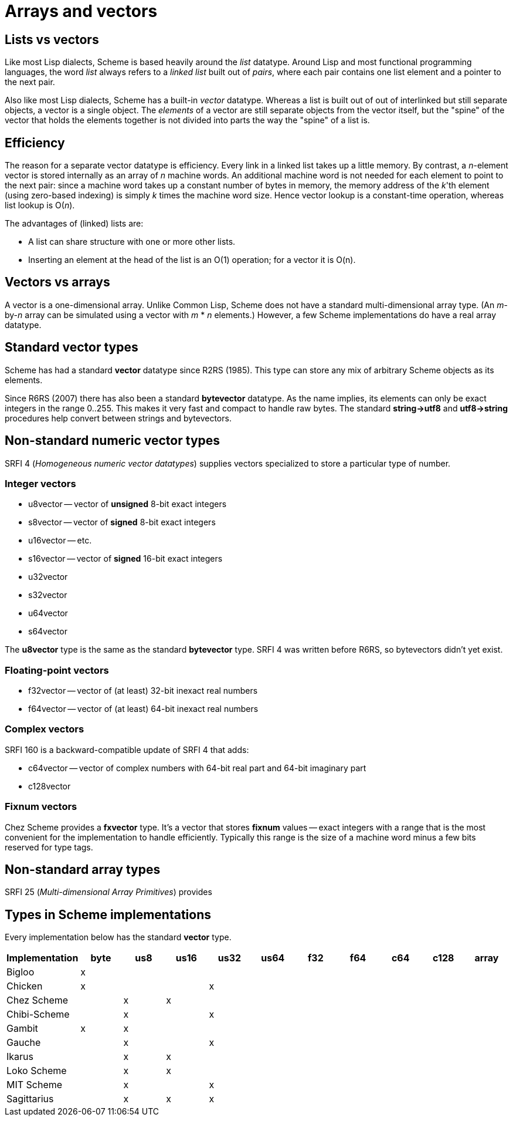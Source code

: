 # Arrays and vectors

## Lists vs vectors

Like most Lisp dialects, Scheme is based heavily around the _list_
datatype. Around Lisp and most functional programming languages, the
word _list_ always refers to a _linked list_ built out of _pairs_,
where each pair contains one list element and a pointer to the next
pair.

Also like most Lisp dialects, Scheme has a built-in _vector_ datatype.
Whereas a list is built out of out of interlinked but still separate
objects, a vector is a single object. The _elements_ of a vector are
still separate objects from the vector itself, but the "spine" of the
vector that holds the elements together is not divided into parts the
way the "spine" of a list is.

## Efficiency

The reason for a separate vector datatype is efficiency. Every link in
a linked list takes up a little memory. By contrast, a _n_-element
vector is stored internally as an array of _n_ machine words. An
additional machine word is not needed for each element to point to the
next pair: since a machine word takes up a constant number of bytes in
memory, the memory address of the _k_'th element (using zero-based
indexing) is simply _k_ times the machine word size. Hence vector
lookup is a constant-time operation, whereas list lookup is O(_n_).

The advantages of (linked) lists are:

* A list can share structure with one or more other lists.
* Inserting an element at the head of the list is an O(1) operation;
  for a vector it is O(n).

## Vectors vs arrays

A vector is a one-dimensional array. Unlike Common Lisp, Scheme does
not have a standard multi-dimensional array type. (An _m_-by-_n_ array
can be simulated using a vector with _m_ * _n_ elements.) However, a
few Scheme implementations do have a real array datatype.

## Standard vector types

Scheme has had a standard *vector* datatype since R2RS (1985). This
type can store any mix of arbitrary Scheme objects as its elements.

Since R6RS (2007) there has also been a standard *bytevector*
datatype. As the name implies, its elements can only be exact integers
in the range 0..255. This makes it very fast and compact to handle raw
bytes. The standard *string\->utf8* and *utf8\->string* procedures
help convert between strings and bytevectors.

## Non-standard numeric vector types

SRFI 4 (_Homogeneous numeric vector datatypes_) supplies vectors
specialized to store a particular type of number.

### Integer vectors

* u8vector -- vector of *unsigned* 8-bit exact integers
* s8vector -- vector of *signed* 8-bit exact integers
* u16vector -- etc.
* s16vector -- vector of *signed* 16-bit exact integers
* u32vector
* s32vector
* u64vector
* s64vector

The *u8vector* type is the same as the standard *bytevector* type.
SRFI 4 was written before R6RS, so bytevectors didn't yet exist.

### Floating-point vectors

* f32vector -- vector of (at least) 32-bit inexact real numbers
* f64vector -- vector of (at least) 64-bit inexact real numbers

### Complex vectors

SRFI 160 is a backward-compatible update of SRFI 4 that adds:

* c64vector -- vector of complex numbers with 64-bit real part and 64-bit imaginary part
* c128vector

### Fixnum vectors

Chez Scheme provides a *fxvector* type. It's a vector that stores
*fixnum* values -- exact integers with a range that is the most
convenient for the implementation to handle efficiently. Typically
this range is the size of a machine word minus a few bits reserved for
type tags.

## Non-standard array types

SRFI 25 (_Multi-dimensional Array Primitives_) provides

## Types in Scheme implementations

Every implementation below has the standard *vector* type.

[options=header]
|=====
|Implementation|byte|us8|us16|us32|us64|f32|f64|c64|c128|array
|Bigloo|x|||||||||
|Chicken|x|||x||||||
|Chez Scheme||x|x|||||||
|Chibi-Scheme||x||x||||||
|Gambit|x|x||||||||
|Gauche||x||x||||||
|Ikarus||x|x|||||||
|Loko Scheme||x|x|||||||
|MIT Scheme||x||x||||||
|Sagittarius||x|x|x||||||
|=====
